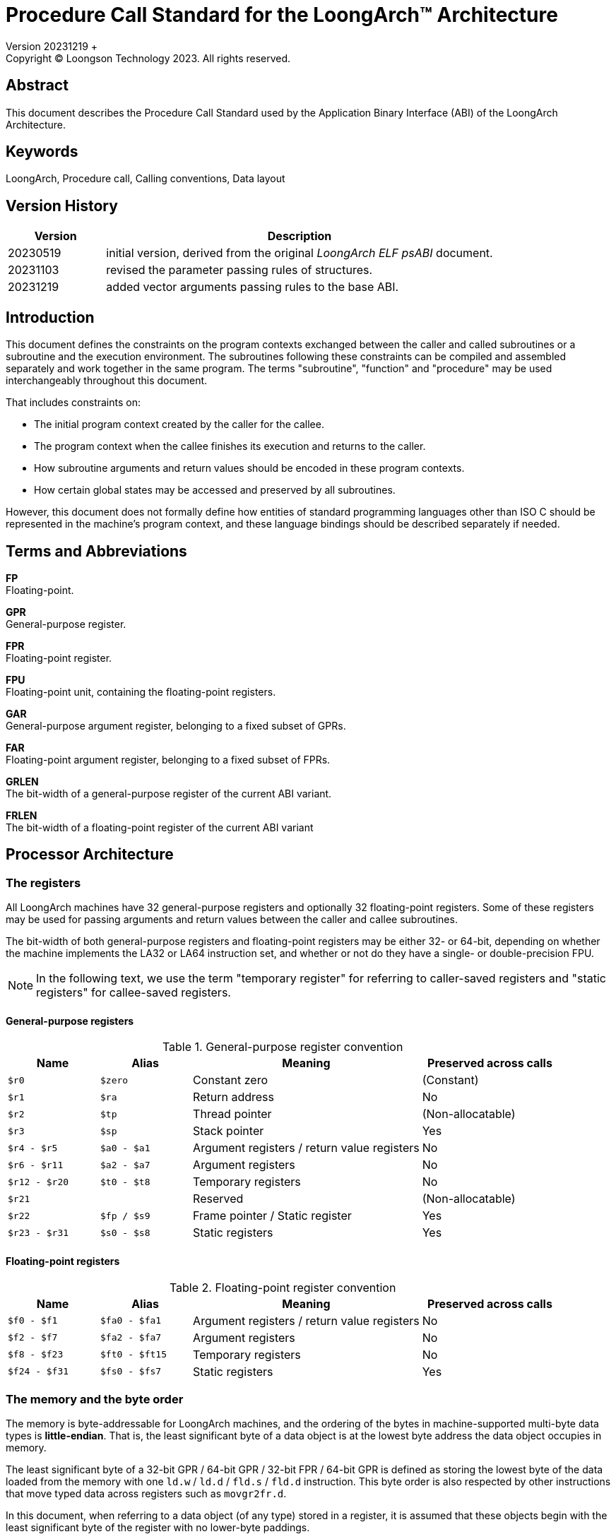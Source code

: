 = Procedure Call Standard for the LoongArch™ Architecture
Version 20231219 +
Copyright © Loongson Technology 2023. All rights reserved.

== Abstract

This document describes the Procedure Call Standard used by the Application
Binary Interface (ABI) of the LoongArch Architecture.

== Keywords

LoongArch, Procedure call, Calling conventions, Data layout

== Version History

[%header,cols="^2,8"]
|====
|Version
^|Description

|20230519
|initial version, derived from the original __LoongArch ELF psABI__ document.

|20231103
|revised the parameter passing rules of structures.

|20231219
|added vector arguments passing rules to the base ABI.
|====

== Introduction

This document defines the constraints on the program contexts exchanged between
the caller and called subroutines or a subroutine and the execution environment.
The subroutines following these constraints can be compiled and assembled separately
and work together in the same program. The terms "subroutine", "function" and "procedure"
may be used interchangeably throughout this document.

That includes constraints on:

- The initial program context created by the caller for the callee.
- The program context when the callee finishes its execution and returns to the caller.
- How subroutine arguments and return values should be encoded in these program contexts.
- How certain global states may be accessed and preserved by all subroutines.

However, this document does not formally define how entities of standard programming
languages other than ISO C should be represented in the machine's program context, and
these language bindings should be described separately if needed.

== Terms and Abbreviations

*FP* +
Floating-point.

*GPR* +
General-purpose register.

*FPR* +
Floating-point register.

*FPU* +
Floating-point unit, containing the floating-point registers.

*GAR* +
General-purpose argument register, belonging to a fixed subset of GPRs.

*FAR* +
Floating-point argument register, belonging to a fixed subset of FPRs.

*GRLEN* +
The bit-width of a general-purpose register of the current ABI variant.

*FRLEN* +
The bit-width of a floating-point register of the current ABI variant


== Processor Architecture

=== The registers

All LoongArch machines have 32 general-purpose registers and optionally 32
floating-point registers. Some of these registers may be used for passing
arguments and return values between the caller and callee subroutines.

The bit-width of both general-purpose registers and floating-point registers
may be either 32- or 64-bit, depending on whether the machine implements the LA32
or LA64 instruction set, and whether or not do they have a single- or double-precision FPU.

NOTE: In the following text, we use the term "temporary register" for
referring to caller-saved registers and "static registers" for callee-saved registers.

==== General-purpose registers

.General-purpose register convention
[%header,cols="^2,^2,^5,^3"]
|===
|Name
|Alias
|Meaning
|Preserved across calls

|`$r0`
|`$zero`
|Constant zero
|(Constant)

|`$r1`
|`$ra`
|Return address
|No

|`$r2`
|`$tp`
|Thread pointer
|(Non-allocatable)

|`$r3`
|`$sp`
|Stack pointer
|Yes

|`$r4 - $r5`
|`$a0 - $a1`
|Argument registers / return value registers
|No

|`$r6 - $r11`
|`$a2 - $a7`
|Argument registers
|No

|`$r12 - $r20`
|`$t0 - $t8`
|Temporary registers
|No

|`$r21`
|
|Reserved
|(Non-allocatable)

|`$r22`
|`$fp / $s9`
|Frame pointer / Static register
|Yes

|`$r23 - $r31`
|`$s0 - $s8`
|Static registers
|Yes
|===

==== Floating-point registers

.Floating-point register convention
[%header,cols="^2,^2,^5,^3"]
|===
|Name
|Alias
|Meaning
|Preserved across calls

|`$f0 - $f1`
|`$fa0 - $fa1`
|Argument registers / return value registers
|No

|`$f2 - $f7`
|`$fa2 - $fa7`
|Argument registers
|No

|`$f8 - $f23`
|`$ft0 - $ft15`
|Temporary registers
|No

|`$f24 - $f31`
|`$fs0 - $fs7`
|Static registers
|Yes
|===

=== The memory and the byte order

The memory is byte-addressable for LoongArch machines, and the ordering of the bytes
in machine-supported multi-byte data types is *little-endian*. That is, the least
significant byte of a data object is at the lowest byte address the data object
occupies in memory.

The least significant byte of a 32-bit GPR / 64-bit GPR / 32-bit FPR / 64-bit GPR
is defined as storing the lowest byte of the data loaded from the memory with one
`ld.w` / `ld.d` / `fld.s` / `fld.d` instruction. This byte order is also respected
by other instructions that move typed data across registers such as `movgr2fr.d`.

In this document, when referring to a data object (of any type) stored in a register,
it is assumed that these objects begin with the least significant byte of the register
with no lower-byte paddings.

=== The base ABI variants

Depending on the bit-width of the general-purpose registers and the floating-point
registers, different ABI variants can be adopted to preserve arguments and return
values in the registers as long as it is possible.

[[base-abi-types]]
.Base ABI types
[%header,cols="^1m,5"]
|===
|Name
^|Description

|lp64s
|Uses 64-bit GARs and the stack for passing arguments and return values.
Data model is <<dm-lp64, LP64>> for programming languages.

|lp64f
|Uses 64-bit GARs, 32-bit FARs and the stack for passing arguments and return values.
Data model is <<dm-lp64, LP64>> for programming languages.

|lp64d
|Uses 64-bit GARs, 64-bit FARs and the stack for passing arguments and return values.
Data model is <<dm-lp64, LP64>> for programming languages.

|ilp32s
|Uses 32-bit GARs and the stack for passing arguments and return values.
Data model is <<dm-ilp32, ILP32>> for programming languages.

|ilp32f
|Uses 32-bit GARs, 32-bit FARs and the stack for passing arguments and return values.
Data model is <<dm-ilp32, ILP32>> for programming languages.

|ilp32d
|Uses 32-bit GARs, 64-bit FARs and the stack for passing arguments and return values.
Data model is <<dm-ilp32, ILP32>> for programming languages.
|===

Different ABI variants are not expected to be compatible and linking objects in these
variants may result in linker errors or run-time failures.

== Data Representation

This specification defines machine data types that represents ISO C's scalar,
aggregate (structure and array) and union data types, as well as their layout
within the program context when passed as arguments and return values of procedures.

=== Fundamental types

.Byte size and byte alignment of the fundamental data (scalar) types
[%header,cols="^2,^5,^3,^6,^4"]
|===
|Class
|Machine type
|Size (bytes)
|Natural alignment (bytes)
|Note

.8+| Integral         | Unsigned byte         | 1       | 1         .2+| Character
                      | Signed byte           | 1       | 1
                      | Unsigned half-word    | 2       | 2         |
                      | Signed half-word      | 2       | 2         |
                      | Unsigned word         | 4       | 4         |
                      | Signed word           | 4       | 4         |
                      | Unsigned double-word  | 8       | 8         |
                      | Signed double-word    | 8       | 8         |

.2+| Pointer          | 32-bit data pointer   | 4       | 4         |
                      | 64-bit data pointer   | 8       | 8         |

.3+| Floating Point   | Single precision (fp32) | 4       | 4         .3+| IEEE 754-2008
                      | Double precision (fp64) | 8       | 8
                      | Quad-precision (fp128)  | 16      | 16
|===

NOTE: In the following text, the term "integral object" or
"integral type" also covers the pointers.

[[int_ext_rules]]
When passed in registers as subroutine arguments or return values,
the unsigned integral objects are zero-extended, and the signed
integer data types are sign-extended if the containing register
is larger in size.

One exception to the above rule is that in the *LP64D* ABI, unsigned words,
such as those representing `unsigned int` in <<C-data-types, C>>,
are stored in general-purpose registers as proper _sign extensions_ of
their 32-bit values.

=== Structures, arrays and unions

The following conventional rules are respected:

* Structures, arrays and unions assume the alignment of their most strictly
aligned components (i.e. with the largest natural alignment).

* The size of any object is always a multiple of its alignment.
Tail paddings are applied to structures and unions if it is necessary
to comply with this rule. The state of the padding bytes are not defined.

* Each member within a structure or an array is consecutively
assigned to the lowest available offset with the appropriate alignment,
in the order of their definitions.

Structures and unions may be passed in registers as arguments or return values.
The layout rules of their members within the registers are described
in the following section.

=== Bit-fields

Structures and unions may include bit-fields, which are integral values of
a declared integral type with a specified bit-width. The specified bit-width
of a bit-field may not be greater than the width of its declared type.

A bit-field must be contained in a block of memory that is appropriate to
store its declared type, but it can share the same addressable byte with
adjacent bitfields in the structure.

When determining the alignment of the structure or the union, only the
member bitfields' declared integral types are considered, and their
specified widths are irrelevant.

It is possible to define unnamed bit-fields in C. The declared type of these
bit-fields do not affect the alignment of a structure or union.

=== Vectors

A vector can be either 128 bits or 256 bits wide and can always be interpreted
as an array of multiple elements of the same basic machine type, with each element
referred to using an index starting from 0. The lower-indexed elements are located
on the lower-ordered bits of the vector.

== Subroutine Calling Sequence

A subroutine as described in this specification may have none or arbitrary number
of *arguments* and one *return value*. Each argument or return value have
exactly one of the machine data types.

The standard calling requirements apply only to functions exported to link-editors
and dynamic loaders. Local functions that are not reachable from other compilation
units may use other calling conventions.

Empty structure / union arguments and return values should be simply ignored by C
compilers which support them as a non-standard extension.

=== The registers

The rationale of the LoongArch procedure calling convention is to pass
arguments and return values in registers as long as it is possible, so that
memory access and/or cache usage can be reduced to improve program performance.

The registers that can be used for passing arguments and returning values are
the *argument registers*, which include:

* *GARs*: 8 general-purpose registers `$a0` - `$a7`, where `$a0` and `$a1` are
also used for integral values.

* *FARs*: 8 floating-point registers `$fa0` - `$fa7`, where `$fa0` and `$fa1`
are also used for returning values.

An argument is passed using the stack only when no appropriate argument register
is available.

Subroutines should ensure that the initial values of the general-purpose registers
`$s0` - `$s9` and floating-point registers `$fs0` - `$fs7` are preserved across
the call.

At the entry of a procedure call, the return address of the call site is stored
in `$ra`. A branch jump to this address should be the last instruction executed
in the called procedure.

=== The stack

Each called subroutine in a program may have a stack frame on the run-time stack.
A stack frame is a contiguous block of memory with the following layout:

[caption=]
[%header,cols="^1,^2,^1"]
|===
|Position      |Content         |Frame

|incoming `$sp` +
(high address)
|_(optional padding)_ +
incoming stack arguments
|Previous

|
|... +
saved registers +
local variables +
paddings
.2+|Current

|outgoing `$sp` +
(low address)
|_(optional padding)_ +
outgoing stack arguments
|===

The stack frame is allocated by subtracting a positive value from the stack
pointer `$sp`. Upon procedure entry, the stack pointer is required to be
divisible by 16, ensuring a 16-byte alignment of the frame.

The first argument object passed on the stack (which may be the argument itself
or its on-stack portion) is located at offset 0 of the incoming stack pointer;
the following argument objects are stored at the lowest subsequent addresses that
meet their respective alignment requirements.

Procedures must not assume the persistence of on-stack data of which
the addresses lie below the stack pointer.


=== Passing arguments

When determining the layout of argument data, the arguments should be assigned to
their locations in the program context sequentially, in the order they appear in
the argument list.

The location of an argument passed by value may be either one of:

1. An argument register.
2. A pair of argument registers with adjacent numbers.
3. A GAR and an FAR.
4. A contiguous block of memory in the stack arguments region, with a constant
offset from the caller's outgoing `$sp`.
5. A combination of 1. and 4.

The on-stack part of the structure and scalar arguments are aligned to
the greater of the type alignment and GRLEN bits, except when this alignment
is larger than the 16-byte stack alignment. In this case, the part of the
argument should be 16-byte-aligned.

In a procedure call, GARs / FARs are generally only used for passing
non-floating-point / floating-point argument data, respectively.
However, the floating-point member of a structure or union argument,
or a vector/floating-point argument wider than FRLEN may be passed in a GAR,
specifically:

* A quadruple-precision floating-point argument may be passed or returned
in a pair of GARs if the GARs are 64-bit wide, otherwise it would be passed
or returned entirely on the stack.

* An 128-bit vector may be passed in a pair of GARs with adjacent numbers
or the combination of a single GAR and a block of memory on the stack if
the GARs are 64-bit wide, otherwise it will be passed or returned entirely
on the stack.

NOTE: Currently, the following detailed description of parameter passing rules
is only guaranteed to cover the `lp64d` and `lp64s` variant, that is, `GRLEN` is
`64` and `FRLEN` is `64` or `0`.

NOTE: In the following text, w~arg~ is used for denoting the size of the
argument object in bits. And unless otherwise specified, "passed on the stack"
implies "passed by value".

==== Scalars of fundamental types

There are two cases:

* 0 < w~arg~ ≤ GRLEN

** The argument is passed in a single argument register, or on the stack
if none is available.

** An fp32 / fp64 argument is passed in an FAR if there is one available.
Otherwise, it is passed in a GAR, or on the stack if none of the GARs are
available. When passed in registers or on the stack, fp32 / fp64 arguments
narrower than GRLEN bits are widened to GRLEN bits, with the upper bits undefined.

** An integral argument is passed in a GAR if there is one available.
Otherwise, it is passed on the stack. If the argument is narrower than the
containing GAR, the <<int_ext_rules, general rules of integral extensions>>
applies.

* GRLEN < w~arg~ ≤ 2 × GRLEN

** The argument is passed in a pair of GARs with adjacent numbers, with the
lower-ordered GRLEN bits in the low-numbered register. If only one GAR
is available, the lower-ordered GRLEN bits are passed in this register
and the higher-ordered GRLEN bits are passed on the stack. If no GAR is
available, the whole argument is passed on the stack.

==== Structures

Upon function calls and returns, a structure argument's storage location
is mainly determined by its size and the number of floating-point
and/or integer members it contains. A structure argument can be passed
in up to two registers if available.

The storage layout of a structure containing other structures or arrays
is the same as its flattened counterpart, where the member structures are
replaced by its individual members and member arrays of length n (n > 0)
are broken down into n consecutive members of its element type.

NOTE: Empty structures or unions are zero-sized in C while they have
the size of 1 byte in {Cpp}.

For example, `struct { struct { double d[1]; } a[2]; }` and
`struct { double d0; double d1; }` should have the same storage layout when
passed as function parameters.

*Structures without floating-point members*

* w~arg~ > 2 × GRLEN

** The argument is passed by reference, i.e. replaced in the argument list with
its memory address. If there is an available GAR, the address is passed in the
GAR, otherwise it is passed on the stack.

* GRLEN < w~arg~ ≤ 2 × GRLEN

** The argument is passed in a pair of GARs with adjacent numbers, with the
lower-ordered GRLEN bits in the low-numbered register. If only one GAR is
available, the lower-ordered GRLEN bits are passed in this register and the
higher-ordered GRLEN bits are passed on the stack. If no GAR is available, the
whole argument is passed on the stack.

* 0 < w~arg~ ≤ GRLEN

** The argument is passed in a GAR if there is one available with the members
laid out as if they were stored in memory. Otherwise, it is passed on the
stack.

* w~arg~ = 0

** Zero-sized structure arguments are ignored.

*Structures with floating-point members*

* If the structure consists of one floating-pointer member within FRLEN bits
wide, it is passed in an FAR if available.

* If the structure consists of two floating-point members both within FRLEN
bits wide, it is passed in two FARs if available.

* If the structure consists of one integer member within GRLEN bits wide
and one floating-point member within FRLEN bits wide, it is passed in a GAR
and an FAR if available.

* Additionally, if there are only zero-sized members including structures,
arrays or bit-fields, or empty structure in {Cpp}, beside the structure
members described in the above three rules, these additional members are simply
ignored by the compiler, unless the considered additional member is a structure
and has a nontrivial destructor or a copy constructor defined in {Cpp}.

NOTE: In the above case, non-zero-length arrays of empty structures in {Cpp}
are not ignored by the compiler as additional members in the considered
structure.

* Otherwise, the structure is passed according to the same rule as structures
without floating-point members which is described above.

==== Unions

Unions are only passed in the GARs or on the stack, depending on its size.

* w~arg~ > 2 × GRLEN

** The union is passed by reference and is replaced in the argument list with
its memory address. If there is an available GAR, the reference is passed in
the GAR, otherwise, the address is passed on the stack.

* GRLEN < w~arg~ ≤ 2 × GRLEN

** The argument is passed in a pair of available GARs, with the low-order bits
in the lower-numbered GAR and the high-order bits in the higher-numbered GAR.
If only one GAR is available, the low-order bits are in the GAR and the high-order
bits are on the stack. The arguments are passed on the stack when no GAR is available.

* 0 < w~arg~ ≤ GRLEN

** The argument is passed in a GAR, or on the stack if no GAR is available.

* w~arg~ = 0

** Zero-sized union arguments are ignored.

==== Complex floating-points

A complex floating-point number, or a structure containing just one complex
fp32 / fp64 number, is passed as though it were a structure containing two
fp32 / fp64 members.

==== Vectors

* 128-bit vector argument

** An 128-bit vector argument are passed with two GARs with adjacent numbers
(if available), with the lower-ordered 64-bit passed in the lower-numbered
GAR and the higher-ordered 64-bit passed in the higher-numbered GAR.

** If only one GAR is available when allocating storage for this argument, the
lower-ordered 64-bit goes into the GAR and the higher-ordered 64-bit are passed
on the stack.

** If no GAR is available, the vector argument is passed entirely on the stack.

* 256-bit vector argument

** 256-bit vector arguments are passed on the stack, either by reference if there
is a GAR available for its address, or by value otherwise.

Vector members of structure arguments follow the same rules as above.

==== Variadic arguments

A variadic argument list can appear at the end of a procedure's argument list,
which contains argument objects whose number and types are not statically
declared with the procedure itself.

A variadic argument's location is also decided using its bit-width. If one
of the variadic arguments is passed on the stack, all subsequent arguments
should also be passed on the stack. The variadic arguments never occupy the
FARs.

* w~arg~ > 2 × GRLEN

** The arguments are passed by reference and are replaced in the argument list
with the address. If there is an available GAR, the reference is passed in
the GAR, and passed on the stack if no GAR is available.

* GRLEN < w~arg~ ≤ 2 × GRLEN

** An argument object in the variadic argument list with 2 × GRLEN alignment
and size (e.g. an fp128 object) is passed in a pair of adjacent available GARs
of which the first register is even-numbered. If only one GAR is available,
the argument is passed on the stack, and this GAR would not be used for passing
subsequent argument objects.

** For other types of argument objects, the variadic arguments are passed in a
pair of GARs. If only one GAR is available, the low-order bits are in the GAR
and the high-order bits are on the stack.

** If no GAR is available, the argument object is passed on the stack by value.

* 0 < w~arg~ ≤ GRLEN

** The variadic arguments are passed in a GAR, or on the stack by value if no
GAR is available.

=== Returning

In general, `$a0` and `$a1` are used for returning non-floating-point values,
while `$fa0` and `$fa1` are used for returning floating-point values.

Values are returned in the same manner the first named argument
of the same type would be passed. If such an argument would have
been passed by reference, the caller should allocate memory for the
return value, and passes the address as an implicit first argument
that is stored in `$a0`.

[[C-data-types]]
== Appendix: C data types and machine data types

NOTE: For all base ABI types of LoongArch, the `char` data type in C is
signed by default.

[[dm-lp64]]
.LP64 data model (base ABI types: `lp64d` `lp64f` `lp64s`)
[%header,cols="^1,^1"]
|===
|Scalar type
|Machine type

|`bool` / `_Bool`
|Unsigned byte

|`unsigned char` / `char`
|Unsigned / signed byte

|`unsigned short` / `short`
|Unsigned / signed half-word

|`unsigned int` / `int`
|Unsigned / signed word

|`unsigned long` / `long`
|Unsigned / signed double-word

|`unsigned long long` / `long long`
|Unsigned / signed double-word

|pointer types
|64-bit data pointer

|`float`
|Single precision (IEEE754)

|`double`
|Double precision (IEEE754)

|`long double`
|Quadruple precision (IEEE754)
|===

[[dm-ilp32]]
.ILP32 data model (base ABI types: `ilp32d` `ilp32f` `ilp32s`)
[%header,cols="^1,^1"]
|===
|Scalar type
|Machine type

|`bool` / `_Bool`
|Unsigned byte

|`unsigned char` / `char`
|Unsigned / signed byte

|`unsigned short` / `short`
|Unsigned / signed half-word

|`unsigned int` / `int`
|Unsigned / signed word

|`unsigned long` / `long`
|Unsigned / signed word

|`unsigned long long` / `long long`
|Unsigned / signed double-word

|pointer types
|32-bit data pointer

|`float`
|Single precision (IEEE754)

|`double`
|Double precision (IEEE754)

|`long double`
|Quadruple precision (IEEE754)
|===

